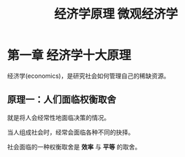 #+TITLE: 经济学原理 微观经济学

* 第一章 经济学十大原理

经济学(economics)，是研究社会如何管理自己的稀缺资源。

** 原理一：人们面临权衡取舍

就是将人会经常性地面临决策的情况。

当人组成社会时，经常会面临各种不同的抉择。

社会面临的一种权衡取舍是 *效率* 与 *平等* 的取舍。

